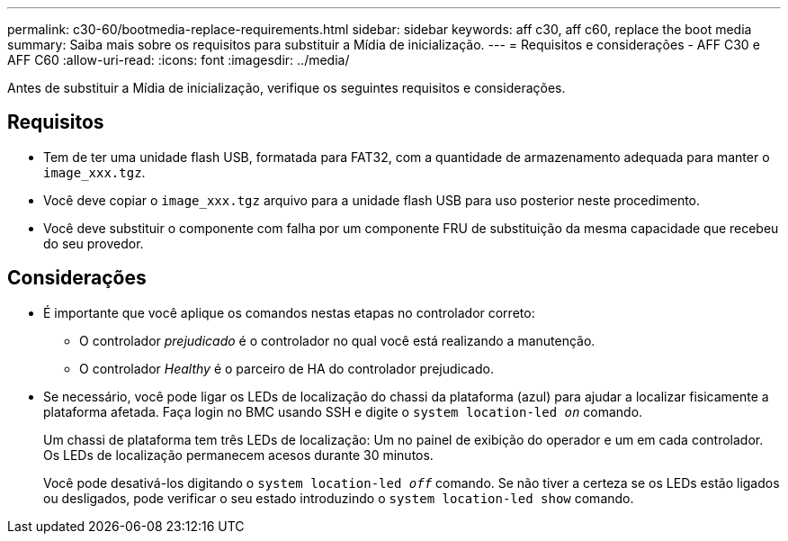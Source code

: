 ---
permalink: c30-60/bootmedia-replace-requirements.html 
sidebar: sidebar 
keywords: aff c30, aff c60, replace the boot media 
summary: Saiba mais sobre os requisitos para substituir a Mídia de inicialização. 
---
= Requisitos e considerações - AFF C30 e AFF C60
:allow-uri-read: 
:icons: font
:imagesdir: ../media/


[role="lead"]
Antes de substituir a Mídia de inicialização, verifique os seguintes requisitos e considerações.



== Requisitos

* Tem de ter uma unidade flash USB, formatada para FAT32, com a quantidade de armazenamento adequada para manter o `image_xxx.tgz`.
* Você deve copiar o `image_xxx.tgz` arquivo para a unidade flash USB para uso posterior neste procedimento.
* Você deve substituir o componente com falha por um componente FRU de substituição da mesma capacidade que recebeu do seu provedor.




== Considerações

* É importante que você aplique os comandos nestas etapas no controlador correto:
+
** O controlador _prejudicado_ é o controlador no qual você está realizando a manutenção.
** O controlador _Healthy_ é o parceiro de HA do controlador prejudicado.


* Se necessário, você pode ligar os LEDs de localização do chassi da plataforma (azul) para ajudar a localizar fisicamente a plataforma afetada. Faça login no BMC usando SSH e digite o `system location-led _on_` comando.
+
Um chassi de plataforma tem três LEDs de localização: Um no painel de exibição do operador e um em cada controlador. Os LEDs de localização permanecem acesos durante 30 minutos.

+
Você pode desativá-los digitando o `system location-led _off_` comando. Se não tiver a certeza se os LEDs estão ligados ou desligados, pode verificar o seu estado introduzindo o `system location-led show` comando.


